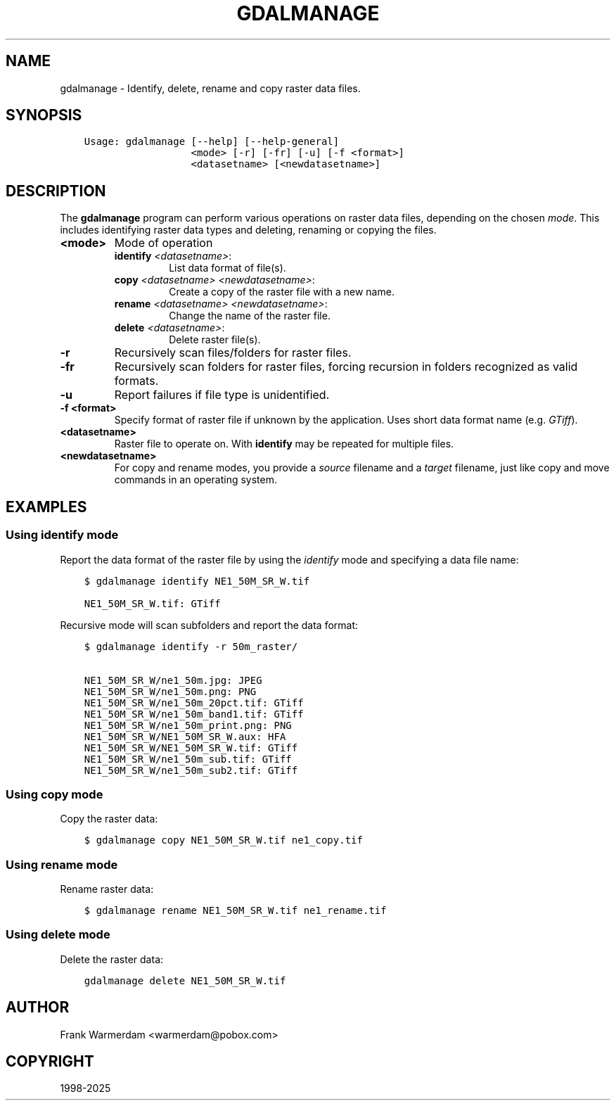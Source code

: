 .\" Man page generated from reStructuredText.
.
.
.nr rst2man-indent-level 0
.
.de1 rstReportMargin
\\$1 \\n[an-margin]
level \\n[rst2man-indent-level]
level margin: \\n[rst2man-indent\\n[rst2man-indent-level]]
-
\\n[rst2man-indent0]
\\n[rst2man-indent1]
\\n[rst2man-indent2]
..
.de1 INDENT
.\" .rstReportMargin pre:
. RS \\$1
. nr rst2man-indent\\n[rst2man-indent-level] \\n[an-margin]
. nr rst2man-indent-level +1
.\" .rstReportMargin post:
..
.de UNINDENT
. RE
.\" indent \\n[an-margin]
.\" old: \\n[rst2man-indent\\n[rst2man-indent-level]]
.nr rst2man-indent-level -1
.\" new: \\n[rst2man-indent\\n[rst2man-indent-level]]
.in \\n[rst2man-indent\\n[rst2man-indent-level]]u
..
.TH "GDALMANAGE" "1" "Apr 01, 2025" "" "GDAL"
.SH NAME
gdalmanage \-  Identify, delete, rename and copy raster data files.
.SH SYNOPSIS
.INDENT 0.0
.INDENT 3.5
.sp
.nf
.ft C
Usage: gdalmanage [\-\-help] [\-\-help\-general]
                  <mode> [\-r] [\-fr] [\-u] [\-f <format>]
                  <datasetname> [<newdatasetname>]
.ft P
.fi
.UNINDENT
.UNINDENT
.SH DESCRIPTION
.sp
The \fBgdalmanage\fP program can perform various operations on raster data
files, depending on the chosen \fImode\fP\&. This includes identifying raster
data types and deleting, renaming or copying the files.
.INDENT 0.0
.TP
.B <mode>
Mode of operation
.INDENT 7.0
.TP
\fBidentify\fP \fI<datasetname>\fP:
List data format of file(s).
.TP
\fBcopy\fP \fI<datasetname>\fP \fI<newdatasetname>\fP:
Create a copy of the raster file with a new name.
.TP
\fBrename\fP \fI<datasetname>\fP \fI<newdatasetname>\fP:
Change the name of the raster file.
.TP
\fBdelete\fP \fI<datasetname>\fP:
Delete raster file(s).
.UNINDENT
.UNINDENT
.INDENT 0.0
.TP
.B \-r
Recursively scan files/folders for raster files.
.UNINDENT
.INDENT 0.0
.TP
.B \-fr
Recursively scan folders for raster files, forcing recursion in folders recognized as valid formats.
.UNINDENT
.INDENT 0.0
.TP
.B \-u
Report failures if file type is unidentified.
.UNINDENT
.INDENT 0.0
.TP
.B \-f <format>
Specify format of raster file if unknown by the application. Uses
short data format name (e.g. \fIGTiff\fP).
.UNINDENT
.INDENT 0.0
.TP
.B <datasetname>
Raster file to operate on. With \fBidentify\fP may be repeated for multiple files.
.UNINDENT
.INDENT 0.0
.TP
.B <newdatasetname>
For copy and rename modes, you provide a \fIsource\fP filename and a
\fItarget\fP filename, just like copy and move commands in an operating
system.
.UNINDENT
.SH EXAMPLES
.SS Using identify mode
.sp
Report the data format of the raster file by using the \fIidentify\fP mode
and specifying a data file name:
.INDENT 0.0
.INDENT 3.5
.sp
.nf
.ft C
$ gdalmanage identify NE1_50M_SR_W.tif

NE1_50M_SR_W.tif: GTiff
.ft P
.fi
.UNINDENT
.UNINDENT
.sp
Recursive mode will scan subfolders and report the data format:
.INDENT 0.0
.INDENT 3.5
.sp
.nf
.ft C
$ gdalmanage identify \-r 50m_raster/

NE1_50M_SR_W/ne1_50m.jpg: JPEG
NE1_50M_SR_W/ne1_50m.png: PNG
NE1_50M_SR_W/ne1_50m_20pct.tif: GTiff
NE1_50M_SR_W/ne1_50m_band1.tif: GTiff
NE1_50M_SR_W/ne1_50m_print.png: PNG
NE1_50M_SR_W/NE1_50M_SR_W.aux: HFA
NE1_50M_SR_W/NE1_50M_SR_W.tif: GTiff
NE1_50M_SR_W/ne1_50m_sub.tif: GTiff
NE1_50M_SR_W/ne1_50m_sub2.tif: GTiff
.ft P
.fi
.UNINDENT
.UNINDENT
.SS Using copy mode
.sp
Copy the raster data:
.INDENT 0.0
.INDENT 3.5
.sp
.nf
.ft C
$ gdalmanage copy NE1_50M_SR_W.tif ne1_copy.tif
.ft P
.fi
.UNINDENT
.UNINDENT
.SS Using rename mode
.sp
Rename raster data:
.INDENT 0.0
.INDENT 3.5
.sp
.nf
.ft C
$ gdalmanage rename NE1_50M_SR_W.tif ne1_rename.tif
.ft P
.fi
.UNINDENT
.UNINDENT
.SS Using delete mode
.sp
Delete the raster data:
.INDENT 0.0
.INDENT 3.5
.sp
.nf
.ft C
gdalmanage delete NE1_50M_SR_W.tif
.ft P
.fi
.UNINDENT
.UNINDENT
.SH AUTHOR
Frank Warmerdam <warmerdam@pobox.com>
.SH COPYRIGHT
1998-2025
.\" Generated by docutils manpage writer.
.
